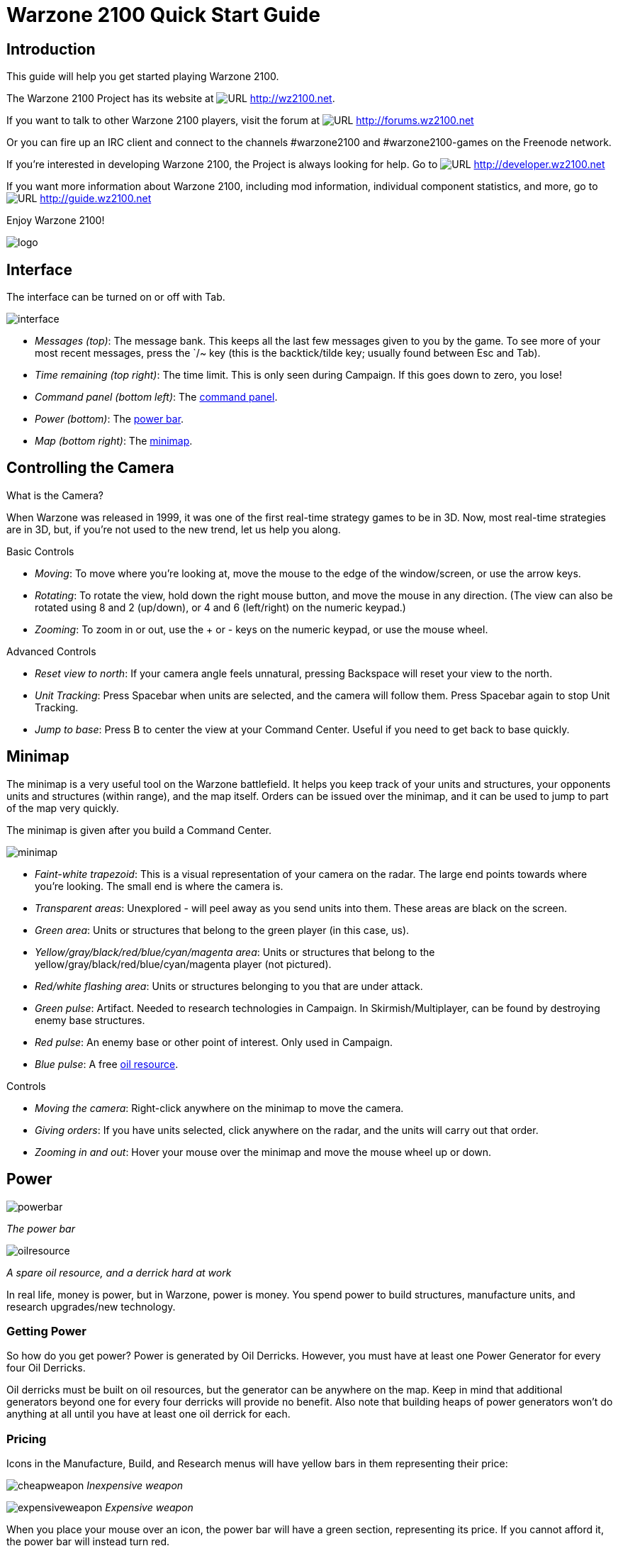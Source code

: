 // a2x: --dblatex-opts "-P latex.output.revhistory=0"


Warzone 2100 Quick Start Guide
==============================


Introduction
------------

This guide will help you get started playing Warzone 2100.

The Warzone 2100 Project has its website at image:images/www.png[URL]
http://wz2100.net.

If you want to talk to other Warzone 2100 players, visit the forum at
image:images/www.png[URL] http://forums.wz2100.net

Or you can fire up an IRC client and connect to the channels #warzone2100 and
#warzone2100-games on the Freenode network.

If you're interested in developing Warzone 2100, the Project is always looking
for help. Go to image:images/www.png[URL] http://developer.wz2100.net

If you want more information about Warzone 2100, including mod information,
individual component statistics, and more, go to image:images/www.png[URL]
http://guide.wz2100.net

Enjoy Warzone 2100!

image::images/logo.png[align="center"]


Interface
---------

The interface can be turned on or off with Tab.

image:images/interface.jpg[]

- 'Messages (top)': The message bank. This keeps all the last few messages
given to you by the game. To see more of your most recent messages, press the
`/~ key (this is the backtick/tilde key; usually found between Esc and Tab).
- 'Time remaining (top right)': The time limit. This is only seen during
Campaign. If this goes down to zero, you lose!
- 'Command panel (bottom left)': The <<_command_panel, command panel>>.
- 'Power (bottom)': The <<_power, power bar>>.
- 'Map (bottom right)': The <<_minimap, minimap>>.


Controlling the Camera
----------------------

.What is the Camera?
When Warzone was released in 1999, it was one of the first real-time strategy
games to be in 3D. Now, most real-time strategies are in 3D, but, if you're not
used to the new trend, let us help you along.


.Basic Controls
- 'Moving': To move where you're looking at, move the mouse to the edge of the
window/screen, or use the arrow keys.
- 'Rotating': To rotate the view, hold down the right mouse button, and move
the mouse in any direction. (The view can also be rotated using 8 and 2
(up/down), or 4 and 6 (left/right) on the numeric keypad.)
- 'Zooming': To zoom in or out, use the + or - keys on the numeric keypad, or
use the mouse wheel.

.Advanced Controls
- 'Reset view to north': If your camera angle feels unnatural, pressing
Backspace will reset your view to the north.
- 'Unit Tracking': Press Spacebar when units are selected, and the camera will
follow them. Press Spacebar again to stop Unit Tracking.
- 'Jump to base': Press B to center the view at your Command Center. Useful if
you need to get back to base quickly.


Minimap
-------

The minimap is a very useful tool on the Warzone battlefield. It helps you keep
track of your units and structures, your opponents units and structures (within
range), and the map itself. Orders can be issued over the minimap, and it can
be used to jump to part of the map very quickly.

The minimap is given after you build a Command Center.

image:images/minimap.jpg[]

- 'Faint-white trapezoid': This is a visual representation of your camera on
the radar. The large end points towards where you're looking. The small end is
where the camera is.
- 'Transparent areas': Unexplored - will peel away as you send units into them.
These areas are black on the screen.
- 'Green area': Units or structures that belong to the green player (in this
case, us).
- 'Yellow/gray/black/red/blue/cyan/magenta area': Units or structures that
belong to the yellow/gray/black/red/blue/cyan/magenta player (not pictured).
- 'Red/white flashing area': Units or structures belonging to you that are
under attack.
- 'Green pulse': Artifact. Needed to research technologies in Campaign. In
Skirmish/Multiplayer, can be found by destroying enemy base structures.
- 'Red pulse': An enemy base or other point of interest. Only used in Campaign.
- 'Blue pulse': A free <<_power, oil resource>>.


.Controls
- 'Moving the camera': Right-click anywhere on the minimap to move the camera.
- 'Giving orders': If you have units selected, click anywhere on the radar, and
the units will carry out that order.
- 'Zooming in and out': Hover your mouse over the minimap and move the mouse
wheel up or down.


Power
-----

image:images/powerbar.jpg[]

'The power bar'

image:images/oilresource.jpg[]

'A spare oil resource, and a derrick hard at work'

In real life, money is power, but in Warzone, power is money. You spend power
to build structures, manufacture units, and research upgrades/new technology.

Getting Power
~~~~~~~~~~~~~
So how do you get power? Power is generated by Oil Derricks. However, you must
have at least one Power Generator for every four Oil Derricks.

Oil derricks must be built on oil resources, but the generator can be anywhere
on the map. Keep in mind that additional generators beyond one for every four
derricks will provide no benefit. Also note that building heaps of power
generators won't do anything at all until you have at least one oil derrick for
each.

Pricing
~~~~~~~

Icons in the Manufacture, Build, and Research menus will have yellow bars in
them representing their price:

image:images/cheapweapon.png[] 'Inexpensive weapon'

image:images/expensiveweapon.png[] 'Expensive weapon'

When you place your mouse over an icon, the power bar will have a green
section, representing its price. If you cannot afford it, the power bar will
instead turn red.

The amount of power you have is shown on the very left of the power bar. If you
place your mouse over an icon, if you have enough power to get it, the number
will show the amount of power it will cost. If you can't afford it, the number
will show the amount of power you need to be able to afford it.

Power is drawn as soon as the icon is clicked. Providing you have sufficient
power for the activity, the initial progress bar fills quickly with green
(slower with more costly actions) and the construction or research begins. A
yellow progress bar then charts the progress achieved by the current activity.

Upgrades
~~~~~~~~

image:images/powerupgrade.png[]

Power Generators can have a Power Module built on top of them to squeeze out
more power. Power Modules need to be researched before you can build them.
There are also several researchable upgrades available which increase the
amount of power you receive.


Ordering Units
--------------

Using Units
~~~~~~~~~~~

Gotten used to the interface? Okay, well, time to actually use our units.

Selecting and moving units
^^^^^^^^^^^^^^^^^^^^^^^^^^

To select a unit or cyborg, left click on it. Multiple units can be selected by
clicking and dragging, and encasing the units in the drawn 'square', or by
holding down Ctrl or Shift and clicking on multiple units.

To move selected units, left click on the terrain of the map. This can also be
done over black areas of the map to explore the area. To attack an enemy unit,
left click on it. You can deselect a unit (or a group of units) with a
right-click.

Queuing and waypoints
^^^^^^^^^^^^^^^^^^^^^

You can set a path with waypoints, which units will visit each waypoint in
order. You can also select a queue of enemies for units to attack. Hold Shift
or Ctrl while selecting units or clicking places to move.

This also works for queuing construction of Oil Derricks and/or structures in a
chain - hold the key down while building the structures one by one, then, when
building the final structure, release the key.

Groups of Units
^^^^^^^^^^^^^^^

To make groups of units, select the units you want and press Ctrl+['number'] to
make a group. A group of units will have a number next to it. To select a group
of units you have made, press ['number']. Groups can also be selected by
double-clicking a unit in a group. To center the camera on a group, press the
['number'] twice.

Defending
^^^^^^^^^

Click a friendly structure or truck with weapon units selected (the cursor will
be a shield) and the units will move to guard it.

Unit orders menu
~~~~~~~~~~~~~~~~

image:images/unitordersmenu.jpg[]

Right-click on a unit (or select a unit and hit NUM0 on the numeric keypad),
and a unit orders menu will appear above the command panel. This contains
options to configure a unit's behaviour.

Right-clicking on a factory will customize the orders of all future units that
that factory produces.

Attack range
^^^^^^^^^^^^
|====
|image:images/attackrange.jpg[] |'Optimum Range': Fires at most accurate range
(default)

'Short Range': Moves to short range and attacks

'Long Range': Attacks at long range
|====

Retreat threshold
^^^^^^^^^^^^^^^^^
|====
|image:images/retreatthreshold.jpg[] |'Do or Die': Your unit will not retreat
unless ordered to. (default)

'Retreat at Medium Damage': Your unit will retreat (return to repair facility,
HQ, or LZ) at medium (yellow) damage

'Retreat at Heavy Damage': Your unit will retreat at heavy (red) damage
|====

Firing
^^^^^^
|====
|image:images/firing.jpg[] |'Fire At Will': Fires at any enemy (default)

'Return Fire': Only fire if fired at

'Do Not Fire': Units will not fire
|====

Movement
^^^^^^^^
|====
|image:images/movement.jpg[] |'Patrol': Moves in a circle on a position. Just
click an area after selecting it.

'Pursue': Pursue enemy.

'Guard': Stay near an area or structure. (default)

'Hold Position': Do not move under any circumstances.
|====

Return
^^^^^^
|====
|image:images/return.jpg[] |'Return for Repair': Unit will return to a Repair
Facility

'Return to HQ': Unit will return to Command Center or LZ (campaign)

'Go To Transport': Unit will go and board transport
|====

Recycling
^^^^^^^^^

image:images/recycling.jpg[]

Recycling a unit will send it to the nearest Repair Facility or Factory, and
destroy it. Half the power used in making it will be refunded to you. The
unit's experience level will be placed in the next unit that is manufactured.

Unit experience
^^^^^^^^^^^^^^^

See also: image:images/www.png[URL] http://guide.wz2100.net/experience[Unit
experience]

Units have experience levels depending on how many kills the unit has. A higher
experience level means that a unit is more accurate, moves faster and takes
less damage. An icon displaying a unit's rank is displayed next to the unit's
health bar.

Hardpoints and bunkers
^^^^^^^^^^^^^^^^^^^^^^

Hardpoints, bunkers, and other defensive structures cannot be ordered to shoot
directly. However, you can assign artillery emplacements to a sensor tower.
Nearby commanders with the 'indirect fire support' option activated will also
command these structures.

Indirect-fire units and sensors
^^^^^^^^^^^^^^^^^^^^^^^^^^^^^^^

See: <<_artillery_and_sensors, Sensors and artillery>>


Ordering VTOLs
--------------

VTOLs are used similarly to ground units. However, they do have a few
differences. For one thing, they can 'fly'...

Design and production
~~~~~~~~~~~~~~~~~~~~~

To produce VTOL units, you'll need the image:images/www.png[URL]
http://guide.wz2100.net/r/vtolpropulsion[VTOL Propulsion] and
image:images/www.png[URL] http://guide.wz2100.net/r/vtolfactory[VTOL Factory]
researched, and a VTOL Factory built. You should also research and build a few
image:images/www.png[URL] http://guide.wz2100.net/r/vtolrearmingpad[VTOL
Rearming Pads], otherwise, they won't be able to reload ammo.

Before you produce a VTOL unit, you must design it. VTOLs are designed the same
way as regular units -- simply select 'VTOL propulsion' -- but use slightly
different weapons (more on that later).

VTOLs can only be built at VTOL Factories. VTOL factories can be upgraded with
factory modules -- there's no need to research a separate "VTOL factory
module".

Moving
~~~~~~

After producing a VTOL from a VTOL Factory, it will fly and land on the rally
point. VTOLs can be ordered to move and attack like any regular unit. Although
they will fly over water and cliffs, they can't land on them.

Attacking
~~~~~~~~~

VTOL weapons differ drastically from the norm.

To attack with a VTOL, select it and click an enemy like normal. However, you
may have noticed the white ammo bar below its health bar as you start
attacking.

Unlike ground units, which reload automatically, VTOLs carry a limited amount
of ammo. Once that ammo runs out, the VTOL can't attack until it refuels. A
VTOL out of ammo will automatically find a VTOL rearming pad to rearm and
repair itself (and will resume attacking once fully rearmed), or it can be
manually rearmed by selecting it and clicking on a rearming pad.

VTOLs will not attack anything automatically. However, by selecting a VTOL and
alt+clicking on an area, a VTOL will patrol the area between its current
location and the clicked location, and attack anything in the vicinity.
Alternatively, they can be assigned to VTOL strike towers and VTOL CB towers,
which will cause them to function similarly to <<_artillery_and_sensors,
artillery assigned to sensor towers>>.

VTOL weapons
~~~~~~~~~~~~

Most weapons have a VTOL equivalent, which does approximately twice as much
damage, but has limited ammo. VTOL versions of regular weapons, like cyborgs,
do not need to be researched separately.

In addition to VTOL versions of ground-based direct weapons, VTOLs can also use
image:images/www.png[URL] http://guide.wz2100.net/w/#vtolbombs[bomb weapons].
These weapons are the equivalent of artillery, and are very powerful.

Defending against VTOLs
~~~~~~~~~~~~~~~~~~~~~~~

VTOLs are not ground-based units, so most ground weapons cannot hit them. They
an only be hit by either anti-air (often abbreviated AA) (can only hit air) or
versatile (can hit air or ground) weapons.

There are only a few weapons that are versatile: machineguns, lasers, and
Mini-Rocket Pod. Rockets and missiles are also versatile, but only when mounted
on a cyborg or VTOL. In addition to being uncommon, versatile weapons do not do
as much damage to VTOLs as dedicated anti-air, so having some AA is
recommended.

There are three types of dedicated AA. In order of powerfulness, they are: Flak
(Hurricane, Cyclone, Whirlwind), SAM (Avenger, Vindicator), and Stormbringer.

Other orders
~~~~~~~~~~~~

'Patrol': In the Unit Orders box (right-click, remember?), there are a couple of
new icons. Patrol will do the same thing as alt+clicking -- move back and forth
between its current location and the clicked location, and attack anything near
its path, refueling when they need to before returning to defending.

'Circle': In the Unit Orders box, next to Patrol, is the Circle button. Click it
and then click an area of ground, and the selected VTOLs will take off and fly
in a circle above the selected point. Like Patrol, they will attack anything
that gets nearby, and refuel automatically.


Command Panel
-------------

There are six different command panel interfaces, plus a central button. You
open up a command interface by pressing the appropriate button.
|===
|image:images/commandpanel.png[] |F1: <<_manufacturing, Manufacture>>

F2: <<_research, Research>>

F3: <<_building, Build>>

F4: <<_design, Design>>

F5: <<_intelligence_display, Intelligence Display>>

F6: <<_commanders, Commanders>>
|===

The middle button closes any open command interface.

Manufacturing
-------------

Manufacturing units is similar to building structures. The buildings that can
build structures are Factories, Cyborg Factories and VTOL Factories.

image:images/manufacture-select.jpg[]

'Selecting a unit to be manufactured'

image:images/manufacture.jpg[]

'The unit being manufactured'

Building a Unit
~~~~~~~~~~~~~~~

To manufacture a unit, you need to press the Manufacture button. A Fast Find
bar will open at the bottom of the screen, between the radar and the Command
Panel.

The bottom row of the two contains every Factory, Cyborg Factory and VTOL
Factory built. Clicking it will zoom the camera to the structure.

To manufacture a unit, click the space above a factory. If this factory is
capable of building a unit, it will appear in a menu on the left side of the
screen.

A factory can only build a unit if the body of a unit is a certain type
(unit/cyborg/VTOL), and if the factory has enough modules applied.

Queuing Units
~~~~~~~~~~~~~

You can build up to nine units by repeatedly clicking the unit. You can also
right-click the unit to lower the amount of units to build -- right-clicking on
a unit with no units queued will set the queue to 9.

Building Status
~~~~~~~~~~~~~~~

While a unit is building, the Fast Find bar above the factory building the unit
will be displayed. If the bar is green, the unit is gathering power to build
the unit. If the bar is yellow, the unit is building.

Rally Points
~~~~~~~~~~~~

When the unit is done building, it will spawn next to the factory, then proceed
to a rally point. A rally point is created when a factory is made.
Right-clicking on the factory in the bottom Fast Find row will centre the
camera on a spawn point. Clicking a rally point will allow you to move it in a
similar way to building a structure. Please note that moving a rally point
while a unit is moving to one will not affect its path.

image:images/rallypoints.jpg[]

'Rally points (clockwise, from top left): Cyborg rally point, Factory rally
point, Repair Facility, VTOL rally point'

Looped production
~~~~~~~~~~~~~~~~~

You can also set looped production by left and right clicking the loop button
in the left column near the top. This repeats the build sequence you set the
amount of times shown next to the button. This can be set to infinite by
right-clicking when the number reads zero.

Research
--------

Researching technologies is very simple. You can only research technologies
with Research Facilities.

image:images/research-select.jpg[]

'Selecting a topic to research'

image:images/research.jpg[]

'The topic being researched'

Researching
~~~~~~~~~~~

Single Player
^^^^^^^^^^^^^

In the single player game, you collect Artefacts from enemies and research
them. Artefacts are small white boxes with a wrench above them, and can be
collected by any unit by moving to it.

Multiplayer/Skirmish
^^^^^^^^^^^^^^^^^^^^

In Multiplayer/Skirmish games, you progress along a "tech tree" - a couple of
topics can be researched, which in turn will unlock more technologies - also
referred to as progressing 'up the tech tree'.

Researching a topic
~~~~~~~~~~~~~~~~~~~

When you open the Research menu, a Fast Find menu with two rows will appear at
the bottom of the screen. All your research facilities are shown on the second
row. Clicking a research facility will zoom the camera to it.

Clicking the blank icon above a facility will show a set of icons on the left.
You can hold the mouse over an icon to see its name. Click an icon to start
researching it. Only one center can research one technology at a time.

While a facility is researching, it displays a bar in its Fast Find area. If
the bar is green, the facility is gathering power. If it is yellow, the topic
is being researched.

Research Completion
~~~~~~~~~~~~~~~~~~~

When research is completed, the game will inform you by a message and playing a
sound "Research Completed". If it was a major technology advancement, an entry
will be made in the Intelligence Display. You can check the entry for more
information about the research.

Research Upgrades
~~~~~~~~~~~~~~~~~

You can research a Research Module during the course of the game. To apply it,
select a truck and left click a non-upgraded Research Center, and the truck
will build it. However, the topic you are researching will be stopped until the
module is built - it's your choice to let it build or wait.

Other upgrades are also available for Research Centers, but these don't make
you wait to apply an upgrade to a building.

Building
--------

Building structures is absolutely vital in Warzone - from Factories to build
units, to Research Centers for researching new technology.

Building can be done with units with Trucks as turrets and Combat Engineers.

image:images/building-select.jpg[]

'Selecting a structure to build'

image:images/building.jpg[]

'Selecting an area to build the structure'

Building a Structure
~~~~~~~~~~~~~~~~~~~~

To build, you need to select Build on the Command Panel, and this will bring up
two rows of icons on the bottom of the screen, between the Command Panel and
the Radar. These each represent one unit (either a truck or a Combat Engineer)
that is able to build. Clicking the bottom row of icons will zoom the camera to
the unit. The top row of icons will pull up a bar on the left side of the
screen (diagram 1). The two columns of icons represent the structures you can
build. Click a structure on the columns to select it for building. You can hold
the mouse over an icon to see the structure's name.

Selecting a location
~~~~~~~~~~~~~~~~~~~~

When you select a structure, it closes the two menus (like clicking the middle
button). A white square will appear in the world. This is where your structure
will be placed. Move the square by moving the mouse. Click to place the build
site for the structure. If the square is red, the structure cannot be placed.
To build "walls" (when building defenses) you can click and drag the box to
draw a wall.

Oil Derricks
~~~~~~~~~~~~

Oil derricks can only be built on Oil Pools which aren't on fire. Fires on Oil
Pools will burn out over time. Oil derricks are built automatically if a truck
is selected and you left-click an Oil Pool.

The unit you selected to build the structure will move to build the structure.

If you open the Build menu again, the unit's status will be shown in the Fast
Find bar. If there is a structure without a bar in the Fast Find top row above
a unit, the unit is moving to the build site. If there is a green bar, it is
accumulating power for building. If there is a yellow bar, it is building the
site.

Repairing
~~~~~~~~~

You can assign a unit to repair a structure by selecting it and left-clicking a
building.

Demolishing
~~~~~~~~~~~

Demolishing a building is nearly as simple as building one. Select "Demolish
Structure" in the Structure menu and click a building to demolish. The unit
will move to the building and destroy it, giving you half the power used in
building the structure. Demolish Structure will always be available, from start
of game to end.

Teamwork
~~~~~~~~

You can assign extra trucks/cyborgs to a building to build it faster. Simply
select a unit and left-click a structure, and the unit will move to the
building and start helping construction.

Hardcrete and Tank Traps
~~~~~~~~~~~~~~~~~~~~~~~~

You may wonder what the Hardcrete and Tank Traps do. Well, they do nothing.
They just sit there and keep your units and enemy units from passing through.


Design
------

You need to design new units and VTOLs if you want to overpower your enemies
and get that sweet taste of victory. This aspect of the game is what makes
Warzone unique in its own way.

image:images/design.jpg[]

'Designing a new unit'

image:images/design-unit.jpg[]

'The unit being designed'

Designing a unit
~~~~~~~~~~~~~~~~

To make a new unit, select the Design icon in the Command Panel. This will make
two columns appear on the left of the screen. To make a new design, select the
green body. To select another unit to edit, just click it.

Designing a new unit is simple. It's a three-step procedure: selecting a body,
a propulsion system, and a turret. The three picked will result in a new unit.

image:images/design-more.png[]

'Clockwise, from top left: Select a body, propulsion type, turret, and closing
the menu'

Designing the unit
~~~~~~~~~~~~~~~~~~

When a new unit is started, a list of bodies will appear on the right, with a
green outline of a body in the centre. A two-column body list will appear on
the right. Select one to move on to the next section -- the propulsion type.
Select a type and move on to the turret. There are two types of turrets,
weapons and systems. Both are defined at the top of the two-column by buttons
-- you can switch by clicking the respective button. Select a turret, and
you're done.

image:images/design-screen.jpg[]

The top half of the Design (minus completed designs)

1. The name of a unit. You can click this and change it by typing.

2. Click this to change a body of a design.

3. Click this to change a propulsion type of a design.

4. Click this to change a turret of a design.

5. Click this to delete the currently selected design (only works with
completed designs)

6. Power required to make the unit

7. Hit points the unit has

8. Select the System turrets (turret only, normal units only)

9. Select the Weapon turrets (turret only, normal units only)

image:images/design-bars.jpg[]

[start=10]
10. How fast the unit moves over roads

11. How fast the unit moves off-road

12. How fast the unit moves over water

13. Weight of the unit (affects the speed and durability of the unit)

Intelligence Display
--------------------

While the Intelligence Display doesn't have a large purpose like the rest of
the functions, it is still very useful indeed - it contains a record of all the
technology you have researched, and your mission objective in Campaign
missions.

image:images/intelligencedisplay.jpg[]

'Intelligence display with piece of intelligence selected'

What's displayed
^^^^^^^^^^^^^^^^

When you open the Intelligence Display, two rows of icons appear on the bottom
of the screen. Selecting an icon will display information in the middle of the
screen. This is helpful for looking at technologies you have researched. During
Campaign, a piece of intelligence always displayed is your mission objective.

We Brake For Nobody
^^^^^^^^^^^^^^^^^^^

Please note that while the Intelligence Display pauses the game in Campaign
mode, it doesn't do so in Multiplayer and Skirmish!

Commanders
----------

image:images/commander.png[]

Command turrets are used much like <<_artillery_and_sensors, sensors>>, except
they can command any attacking unit, not just artillery. They are limited to
having 6 non-artillery attacking units assigned to them at first, but this
limit rises by 2 each time the commander gains a rank, which happens relatively
quickly.

Command turrets provide an image:images/www.png[URL]
http://guide.wz2100.net/experience[accuracy, armor, and movement speed bonus]
to all units assigned to them.

image:images/commander-panel.jpg[]

The Commanders panel. Note the similarity to the <<_unit_orders_menu, Unit
Orders panel>>.

Prerequisites
~~~~~~~~~~~~~

Commanders require you to research the Commander technology.

Attaching
~~~~~~~~~

To attach a unit to a Commander, select a unit, then left-click the Commander
you want to attach the unit to. A symbol will appear next to the unit to
signify it is attached.

Limits
~~~~~~

Be warned, however; Commanders have a limit to the amount of direct-fire units
(eg machineguns) which is affected by their own experience level. Levels are
earned by the

Commander reaching 2 kills, 4, 8, 16, 32, 64 and so on. Each experience level
allows the Commander 2 more direct-fire units. However, a Commander can have as
many indirect-fire units as it wants.

Detaching
~~~~~~~~~

To detach a unit from a Commander, select the unit you want to detach, hold the
Control key, and give the unit a new order (eg. move).

Targeting a unit
~~~~~~~~~~~~~~~~

You can designate a target by selecting a Commander and right-clicking a unit.
This allows any attached units to have greater accuracy when firing on a
targeted unit.

Commander Unit Command Centre
~~~~~~~~~~~~~~~~~~~~~~~~~~~~~

A Commander Unit Command Centre is similar to a Unit Command Centre, but there
are extra buttons.

Factory Assignment
~~~~~~~~~~~~~~~~~~

image:images/commander-factory-assignment.jpg[]

'The Commander Factory assignment buttons'

You can assign a factory to a Commander. This makes a factory manufacture units
and automatically assign them to the Commander's group. To do so, bring up the
Commanders menu by left-clicking the Commander and opening the Commanders menu,
or right click the Commander, and click the factory NUMBER at the bottom of the
Command Console.

You can find a factory number by looking at the number on the factory in the
Manufacture Fast Find bar. There are three rows of these numbers -- the top is
normal Factories, middle; Cyborg factories, bottom; VTOL factories.

Going for repairs, BRB
~~~~~~~~~~~~~~~~~~~~~~

A unit that retreats from the battle to go to a repair facility, will stay
connected to its Commander group. When it is done repairing, it will return to
the Commander.

Indirect fire support
~~~~~~~~~~~~~~~~~~~~~

image:images/indirect-fire-support.jpg[]

'The indirect fire support icon'

You can assign all the indirect fire pits and emplacements to a Commander's
designated target, also known as "fire support". To do so, simply select a
Commander, open the Commanders menu, and select the above icon. To cancel it,
select the same button, or assign the fire support to another commander.


Artillery and Sensors
---------------------

As a review, keep in mind that "artillery" here refers to all indirect-fire
weapons except the mini-rocket artillery (MRL) and Angel Missiles, namely:

- Mortars (mortar, bombard, pepperpot, incendiary mortar)
- Howitzers (howitzer, ground shaker, hellstorm, incendiary howitzer)
- Ripple rockets
- Archangel missiles

Although the MRL and Angel Missiles are indirect-fire weapons, they should be
used like one would use direct-fire weapons, since their range is low enough
that its internal sensor can handle it; external sensors are unnecessary.

Sensors
~~~~~~~

image:images/sensor.png[]

Regular sensors can be used for scouting and surveillance, but they have a more
important usage: to spot for artillery.

Using sensors with artillery
~~~~~~~~~~~~~~~~~~~~~~~~~~~~

Artillery weapons, by themselves, cannot fire more than their sensor range (8
tiles without upgrades). However, even the lowly mortar has an 18-tile weapon
range. To use it, players need to use sensors.

Artillery structures are the easiest. Simply build a sensor tower, and if the
sensor tower is targeting something within your artillery structures' weapon
range, they will fire at it. An artillery tank, however, needs to be explicitly
assigned to a sensor to function. Select the artillery tanks, then click on a
sensor to assign the tank to the sensor.

image:images/artillery-sensor.jpg[]

'Artillery assigned to a sensor. Notice the * next to them, which indicates that
they are assigned.'

Once the artillery is assigned, if it is assigned to a sensor tower, that tower
will target enemies that come in range automatically.

If it is assigned to a sensor tank, the sensor can be used to attack enemies by
selecting the sensor and targeting an enemy. All artillery assigned to the
sensor will attack its target.

image:images/artillery-far-away.jpg[]

'Notice that the artillery can be very far away -- only the sensor turret needs
to get within range.'

To unassign a unit from a sensor, the easiest way is to right-click it, then
tell it to move somewhere. Multiple units can be selected with ctrl+click, and
moving them all.

CB sensors
~~~~~~~~~~

image:images/cb-sensor.png[]

A CB (Counter-Battery) tower or turret is used similarly to a standard sensor;
however, it serves a specialized purpose: To counter-attack enemy artillery.

Normal sensor towers will direct your artillery to attack whatever is nearby,
but CB towers will direct your artillery to attack any artillery attacking you,
even if they are further away from you than other targets. If you have both a
CB tower and a sensor tower, artillery structures will attack CB targets first,
and only other targets once you are no longer being bombarded by enemy
artillery.

image:images/cb-sensor-vtol.png[]

A VTOL CB sensor does the same thing, except to VTOLs assigned to it.

Sensor towers
~~~~~~~~~~~~~

Sensor towers and sensor units have several major differences:

- A standard sensor turret has a range of 12; a standard sensor tower has a
range of 16 (special sensor turrets have the same range as their tower).
- A sensor tower cannot be ordered to target something specific; they
automatically target the nearest unit (except CB and VTOL CB towers).
- A sensor turret will not target anything automatically; it must be manually
ordered to attack a target

What counts as a sensor
^^^^^^^^^^^^^^^^^^^^^^^
image:images/hq.png[] = image:images/sensor-tower.png[]

image:images/satellite-uplink.png[] = image:images/wss.png[]

The Command Center (HQ) is also considered a standard sensor tower, while the
Satellite Uplink Center is also considered a Wide Spectrum sensor tower. In
addition to their usual functionality, they can also be used as the
corresponding sensor tower (for instance, you can assign artillery to them).

Transports
----------

Transports are used during the campaign to transport units from one sector to
another (known as 'Away Missions'). In multiplayer, they're used to transport
cyborgs from one part of the current map to another.

image:images/transport.jpg[]

'A transport with some units loaded in. The transport menu is open.'

Campaign
~~~~~~~~

Loading Units
^^^^^^^^^^^^^

To load units into a transport, select the desired units and click the
transport. Only 10 units can occupy a transport at one time. The number of
units you have loaded can be seen in the top left of the screen, next to the
launch button.

Opening the Menu
^^^^^^^^^^^^^^^^

To open a transport's menu, click the transport itself. In the screenshot, the
menu is open.

The units already in the transport are listed to the right.

Launching a Transport
^^^^^^^^^^^^^^^^^^^^^

To launch a transport, click the button in the top left corner of the screen.
The transport will launch, and proceed to the destination.

Away Missions
^^^^^^^^^^^^^

image:images/awaymission.jpg[]

'Hunkered down at the landing zone.'

Arrival
^^^^^^^

When you arrive at the destination, the transport will drop off the units you
loaded into the transport and fly away.

Normal Base Operations
^^^^^^^^^^^^^^^^^^^^^^

During away missions, you can still research, manufacture and design units.
Simply do it as you would normally, and it will happen back in the base area.
You can only build with trucks you have under your control, though. Remember
you're on an away mission, and in some missions, you won't get reinforcements,
so stock well.

Requesting Reinforcements!
^^^^^^^^^^^^^^^^^^^^^^^^^^

On missions where you CAN request reinforcements, the transport button should
be at the top left of the screen. Click it, and you'll see the transport menu,
with one little twist - all the units you left at home alone are on the right
side of the screen.

To load units into the transport, click them, and they'll be moved from the
right side of the screen to the left. To launch, hit the launch button again.
To close this screen, hit the middle button on the Command Panel.

Your units will be on their way. The timer next to the Transport button will
have the time remaining until your units get to your location.

Take Me Home
^^^^^^^^^^^^

Once your units are on an away mission, they're not going home until the
mission is completed, or you've gotten them killed. I think they'd prefer the
earlier option.

Multiplayer
~~~~~~~~~~~

The use of transports in Multiplayer is much more limited in comparison to
Singleplayer.

Cyborg Transport
^^^^^^^^^^^^^^^^

The only type of transport available in Multiplayer is the Cyborg Transport. As
you may or may not have guessed by the name, it can only hold Cyborgs, no
normal units or VTOLs allowed. Cyborg Transports can only be built by VTOL
Factories with 2 modules attached, and the technology needs to be researched.

Loading
^^^^^^^

To load a cyborg into the transport, select it and click the Cyborg Transport.
The cyborg will load on.

Moving
^^^^^^

The Cyborg Transport moves like a normal VTOL - select it and click on a piece
of terrain to move it. It will take off and land at the place you selected.

Unloading
^^^^^^^^^

The interface used by the Cyborg Transport is a watered-down version of the
Transport interface. To open it, right click the transport. The cyborgs loaded
on will be displayed on the left. To boot out a cyborg, click it (while landed,
we don't want them falling, do we? :) ).

Destruction
^^^^^^^^^^^

Cyborg Transports have no weapons, and so are sitting ducks for AA turrets and
hardpoints. If a Cyborg Transport is destroyed and it has a few cyborgs on
board, you'll lose them too. So be careful, OK?

Keyboard Shortcuts
------------------

These are the default keyboard shortcuts. If you have customized your key
mapping, your shortcuts may be different.

Game
~~~~
|====
|Esc |Pause/Menu
|F1 |Manufacture
|F2 |Research
|F3 |Build
|F4 |Design
|F5 |Intelligence
|F6 |Commanders
|`  |Open/close messages at top
|====

Multiplayer communication
~~~~~~~~~~~~~~~~~~~~~~~~~
|====
|Enter |Send message
|Alt+H |Drop beacon
|Z     |Toggle sensor display
|====

.Unit selection by groups
|====
|Ctrl+['number'] |Assign group ['number']
|['number']      |Select group ['number']
|Alt+['number']  |Select commander ['number']
|====

Unit selection by type
~~~~~~~~~~~~~~~~~~~~~~
|====
|Ctrl+U       |Select all units
|Ctrl+Z       |Select all similar units
|double-click |Select all similar units
|Ctrl+S       |Select all units on screen
|Ctrl+D       |Select all heavily damaged units
|Ctrl+A       |Select all attack units (units with weapons)
|Ctrl+V       |Select all VTOLs
|Ctrl+H       |Select all hover units
|Ctrl+W       |Select all wheeled units
|Ctrl+F       |Select all half-tracked units
|Ctrl+T       |Select all tracked units
|====

Unit orders
~~~~~~~~~~~
|====
|Ctrl+click  |Queue order *
|NUM0        |Open orders menu
|right-click |Open orders menu
|/           |Do or Die! (Do not retreat automatically)
|.           |Retreat at Heavy Damage
|,           |Retreat at Medium Damage
|F           |Fire at Will
|E           |Return Fire
|C           |Hold Fire
|S           |Hold Position
|P           |Pursue
|Q           |Patrol
|I           |Optimum Range
|U           |Long Range
|R           |Return for Repair
|Ctrl+R      |Return for Recycling
|====

+++*+++ "Queue order" means that when you Ctrl+click, the unit will do what it
would do if you had clicked, but it will do it after it's finished what it's
currently doing. You can hold down Ctrl and tell the unit to do a whole bunch
of things, and it will do them in order.

Game control
~~~~~~~~~~~~
|====
|Ctrl+- |Decrease game speed *
|Ctrl+= |Increase game speed *
|NUM.   |Toggle sound
|====

+++*+++ Note that changing the game speed might lead to problems.

View
~~~~
|====
|B   |Center view on Command Center
|F12 |View location of previous message
|====

Camera control
~~~~~~~~~~~~~~
|====
|Backspace |Snap (rotate) view to North
|NUM8      |Pitch back (rotate up)
|NUM2      |Pitch forward (rotate down)
|NUM5      |Reset pitch (reset vertical rotation)
|NUM4      |Rotate left
|NUM6      |Rotate right
|space     |Tracking camera (follow selected unit)
|====

Interface
~~~~~~~~~
|====
|F10       |Take screenshot
|Shift+Tab |Toggle radar colors
|Ctrl+Tab  |Toggle radar terrain
|Tab       |Toggle interface
|====

Credits
-------

Taken from the AUTHORS.TXT file:
....
Original game developed by Pumpkin Studios, and published by EIDOS Interactive.

The Warzone 2100 Project team, in alphabetical order:

Thomas Barlow <Mysteryem> : 3D Graphics
-- <Buginator> : Programming
Bruce V. Edwards <cathuria> : 2D/3D Graphics
Elio Gubser <elio, ohyeh> : 2D Graphics
Steven Koenig <kreuvf> : Documentation, translation
Gerard Krol <gerard_> : Programming, Textures
Guangcong Luo <Zarel> : Programming, Balancing, and Documentation
Per I. Mathisen <per> : Programming
Kim Metcalfe <lav-coyote25> : Documentation, Maps and Support
Christian Ohm <cybersphinx> : Programming
Tim P. <kamaze> : Webmaster
Giel van Schijndel <Giel> : Programming and Debian Linux and Windows Packaging
Dennis Schridde <devurandom> : Programming and general Linux and Windows Packaging
Freddie Witherden <EvilGuru> : Programming and MacOSX Packaging

Former contributors to the GPL version, in alphabetical order:

Scott Balneaves <sbalneav> : Programming
Roman C. <troman> : Programming and Scripting + Scripting-engine rewrite and AI
Denis Dupeyron <charun> : Programming
Don Edwards : 2D Graphics support
Mike Gilmore <Chojun> : Programming
-- <Hatsjoe> : 2D Graphics
Carl Hee <Watermelon> : Programming + Multiturrets
Adam Holland
Stefan Huehner <shuehner> : Programming + original 64bit support
Ari Johnson <iamtheari> : Programming and MacOSX Packaging + original MacOSX port
Martin Koller <mkoller> : Programming
Angus Lees <gus> : Debian Packaging
Dennis Luxen <pret> : Programming
Kevin Malec <Kevin`> : Websupport
Dion Mendel <noid> : Programming, original Linux port
Phil Procario <GrimMoroe, grimandmandy> : 3D Graphics
-- <Pseudonym404> : Programming + original 64bit support
Victor Qamly <vqamly> : Programming
Marcus Rast <charon> : Programming
Ben Russon <grizzly> : Support
Hylke van der Schaaf <TheNoid> : Programming
Dmitri Shuralyov <shurcool> : Programming
Rodolphe Suescun <rodzilla> : Programming
-- <vs2k5> : Programming

Non-project members whose content has been used in Warzone, in alphabetical order:

Tristan Bethe : Terrain textures
Jennifer Boyer : Terrain textures
Bart Everson : Terrain textures
Mitch Featherston : Terrain textures
Peter Kaminski : Terrain textures
Konstantin Kleine-Niermann : Terrain textures
Sherrie Thai : Terrain textures
Mark A. Vargas : Terrain textures

Writers of the Warzone 2100 Quick Start Guide:

Ben Latimore <BlueMaxima>: Wrote most of this guide's content
Guangcong Luo <Zarel>: Rewrote some sections

This guide is published under the CC0 license.
....
